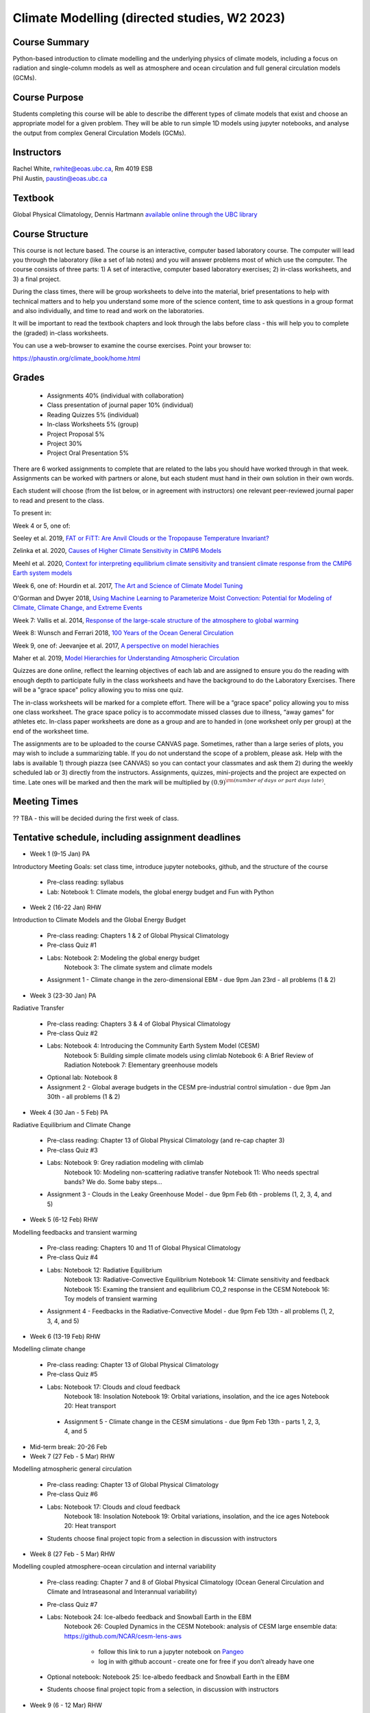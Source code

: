 Climate Modelling (directed studies, W2 2023)
=============================================================================================

Course Summary
--------------

Python-based introduction to climate modelling and the underlying physics of climate models, 
including a focus on radiation and single-column models as well as atmosphere and ocean
circulation and full general circulation models (GCMs).

Course Purpose
--------------

Students completing this course will be able to describe the different types of climate
models that exist and choose an appropriate model for a given problem. They will be able to
run simple 1D models using jupyter notebooks, and analyse the output from complex General 
Circulation Models (GCMs).

Instructors
-----------

| Rachel White, rwhite@eoas.ubc.ca, Rm 4019 ESB
| Phil Austin, paustin@eoas.ubc.ca

Textbook
-------------
Global Physical Climatology, Dennis Hartmann `available online through the 
UBC library <https://gw2jh3xr2c.search.serialssolutions.com/?sid=sersol&SS_jc=TC0001767901&title=Global%20physical%20climatology>`_

Course Structure
----------------

This course is not lecture based. The course is an interactive, computer
based laboratory course. The computer will lead you through the
laboratory (like a set of lab notes) and you will answer problems most
of which use the computer. The course consists of three parts: 1) A set of
interactive, computer based laboratory exercises; 2) in-class worksheets, and 3)
a final project.

During the class times, there will be group worksheets to delve
into the material, brief presentations to help with technical
matters and to help you understand some more of the science content, 
time to ask questions in a group format and also individually,
and time to read and work on the laboratories.

It will be important to read the textbook chapters and look through the
labs before class - this will help you to complete the (graded) in-class
worksheets.

You can use a web-browser to examine the course exercises. Point your
browser to:

https://phaustin.org/climate_book/home.html

Grades
------
   -  Assignments 40% (individual with collaboration)
   -  Class presentation of journal paper 10% (individual)
   -  Reading Quizzes 5% (individual)
   -  In-class Worksheets 5% (group)
   -  Project Proposal 5%
   -  Project 30% 
   -  Project Oral Presentation 5%

There are 6 worked assignments to complete that are related to the
labs you should have worked through in that week. 
Assignments can be worked with partners or alone, but each 
student must hand in their own solution in their own words.

Each student will choose (from the list below, or in agreement with instructors)
one relevant peer-reviewed journal paper to read and present to the class.

To present in:

Week 4 or 5, one of:

Seeley et al. 2019, `FAT or FiTT: Are Anvil Clouds or the Tropopause Temperature Invariant? <https://agupubs.onlinelibrary.wiley.com/doi/full/10.1029/2018RG000607>`_

Zelinka et al. 2020, `Causes of Higher Climate Sensitivity in CMIP6 Models <https://agupubs.onlinelibrary.wiley.com/doi/full/10.1029/2019GL085782>`_

Meehl et al. 2020, `Context for interpreting equilibrium climate sensitivity and transient climate response from the CMIP6 Earth system models <https://www.science.org/doi/10.1126/sciadv.aba1981>`_

Week 6, one of:
Hourdin et al. 2017, `The Art and Science of Climate Model Tuning <https://journals.ametsoc.org/view/journals/bams/98/3/bams-d-15-00135.1.xml>`_

O'Gorman and Dwyer 2018, `Using Machine Learning to Parameterize Moist Convection: Potential for Modeling of Climate, Climate Change, and Extreme Events <https://agupubs.onlinelibrary.wiley.com/doi/full/10.1029/2018MS001351>`_

Week 7:
Vallis et al. 2014, `Response of the large-scale structure of the atmosphere to global warming <https://rmets.onlinelibrary.wiley.com/doi/full/10.1002/qj.2456>`_

Week 8:
Wunsch and Ferrari 2018, `100 Years of the Ocean General Circulation <https://journals.ametsoc.org/view/journals/amsm/59/1/amsmonographs-d-18-0002.1.xml>`_

Week 9, one of:
Jeevanjee et al. 2017, `A perspective on model hierachies <https://agupubs.onlinelibrary.wiley.com/doi/full/10.1002/2017MS001038>`_

Maher et al. 2019, `Model Hierarchies for Understanding Atmospheric Circulation <https://agupubs.onlinelibrary.wiley.com/doi/full/10.1029/2018RG000607>`_


Quizzes are done online, reflect the learning objectives of each lab
and are assigned to ensure you do the reading with enough depth to
participate fully in the class worksheets and have the background to
do the Laboratory Exercises.   There will be a "grace space" policy
allowing you to miss one quiz.

The in-class worksheets will be marked for a complete effort. There
will be a “grace space” policy allowing you to miss one class
worksheet. The grace space policy is to accommodate missed classes due
to illness, “away games” for athletes etc. In-class paper worksheets
are done as a group and are to handed in (one worksheet only per
group) at the end of the worksheet time.

The assignments are to be uploaded to the course CANVAS page. Sometimes, rather than a large series of plots, you may wish to
include a summarizing table. If you do not understand the scope of a
problem, please ask. Help with the labs is
available 1) through piazza (see CANVAS) so you can contact your classmates
and ask them 2) during the weekly scheduled lab or 3) directly from the
instructors. Assignments, quizzes, mini-projects and the project are expected on
time. Late ones will be marked and then the mark will be multiplied by
:math:`(0.9)^{\rm (number\ of\ days\ or\ part\ days\ late)}`. 


Meeting Times
-------------

?? TBA - this will be decided during the first week of class. 


Tentative schedule, including assignment deadlines
--------

-  Week 1 (9-15 Jan) PA
Introductory Meeting
Goals: set class time, introduce jupyter notebooks, github, and the structure of the course

   - Pre-class reading: syllabus

   - Lab: Notebook 1: Climate models, the global energy budget and Fun with Python


-  Week 2 (16-22 Jan) RHW
Introduction to Climate Models and the Global Energy Budget

   - Pre-class reading: Chapters 1 & 2 of Global Physical Climatology
   
   - Pre-class Quiz #1

   - Labs: Notebook 2: Modeling the global energy budget
           Notebook 3: The climate system and climate models

   - Assignment 1 - Climate change in the zero-dimensional EBM - due 9pm Jan 23rd - all problems (1 & 2)


-  Week 3 (23-30 Jan) PA
Radiative Transfer

   - Pre-class reading: Chapters 3 & 4 of Global Physical Climatology

   - Pre-class Quiz #2

   -  Labs: Notebook 4: Introducing the Community Earth System Model (CESM)
            Notebook 5: Building simple climate models using climlab
            Notebook 6: A Brief Review of Radiation
            Notebook 7: Elementary greenhouse models

   - Optional lab: Notebook 8

   - Assignment 2 - Global average budgets in the CESM pre-industrial control simulation - due 9pm Jan 30th - all problems (1 & 2)


-  Week 4 (30 Jan - 5 Feb) PA
Radiative Equilibrium and Climate Change

   - Pre-class reading: Chapter 13 of Global Physical Climatology (and re-cap chapter 3)
   
   - Pre-class Quiz #3

   -  Labs: Notebook 9: Grey radiation modeling with climlab
            Notebook 10: Modeling non-scattering radiative transfer
            Notebook 11: Who needs spectral bands? We do. Some baby steps…

   - Assignment 3 - Clouds in the Leaky Greenhouse Model - due 9pm Feb 6th - problems (1, 2, 3, 4, and 5)


-  Week 5 (6-12 Feb) RHW
Modelling feedbacks and transient warming

   - Pre-class reading: Chapters 10 and 11 of Global Physical Climatology

   - Pre-class Quiz #4

   -  Labs: Notebook 12: Radiative Equilibrium
            Notebook 13: Radiative-Convective Equilibrium
            Notebook 14: Climate sensitivity and feedback
            Notebook 15: Examing the transient and equilibrium CO_2 response in the CESM
            Notebook 16: Toy models of transient warming

   - Assignment 4 - Feedbacks in the Radiative-Convective Model - due 9pm Feb 13th - all problems (1, 2, 3, 4, and 5)


-  Week 6 (13-19 Feb) RHW
Modelling climate change

   - Pre-class reading: Chapter 13 of Global Physical Climatology

   - Pre-class Quiz #5

   - Labs: Notebook 17: Clouds and cloud feedback
           Notebook 18: Insolation
           Notebook 19: Orbital variations, insolation, and the ice ages
           Notebook 20: Heat transport

    - Assignment 5 - Climate change in the CESM simulations - due 9pm Feb 13th - parts 1, 2, 3, 4, and 5


- Mid-term break: 20-26 Feb


-  Week 7 (27 Feb - 5 Mar) RHW
Modelling atmospheric general circulation 

   - Pre-class reading: Chapter 13 of Global Physical Climatology

   - Pre-class Quiz #6

   - Labs: Notebook 17: Clouds and cloud feedback
           Notebook 18: Insolation
           Notebook 19: Orbital variations, insolation, and the ice ages
           Notebook 20: Heat transport

   - Students choose final project topic from a selection in discussion with instructors


-  Week 8 (27 Feb - 5 Mar) RHW
Modelling coupled atmosphere-ocean circulation and internal variability

   - Pre-class reading: Chapter 7 and 8 of Global Physical Climatology (Ocean General Circulation and Climate and Intraseasonal and Interannual variability)

   - Pre-class Quiz #7

   - Labs: Notebook 24: Ice-albedo feedback and Snowball Earth in the EBM
           Notebook 26: Coupled Dynamics in the CESM
           Notebook: analysis of CESM large ensemble data: https://github.com/NCAR/cesm-lens-aws
               - follow this link to run a jupyter notebook on `Pangeo <https://aws-uswest2-binder.pangeo.io/v2/gh/NCAR/cesm-lens-aws/binder-config?urlpath=git-pull?repo=https://github.com/NCAR/cesm-lens-aws%26amp%3Bbranch=main%26amp%3Burlpath=lab/tree/cesm-lens-aws/%3Fautodecode>`_
               - log in with github account - create one for free if you don’t already have one

   - Optional notebook: Notebook 25: Ice-albedo feedback and Snowball Earth in the EBM

   - Students choose final project topic from a selection, in discussion with instructors

-  Week 9 (6 - 12 Mar) RHW
Climate model hierachy and uses

   - Pre-class reading: Chapters 9, 12 and 13 of Global Physical Climatology (Paleoclimate, Natural Climate Change and Anthropogenic Climate Change)

   - Pre-class Quiz #8

   - Labs: Notebook 27: The surface energy balance
           Notebook 28: Land-Ocean contrasts under climate change

   - Project proposal - due 9pm Feb 20th

Weeks 10 - 13 (20 Mar - 13 Apr)
   - Work on projects


-  Project

   -  Estimate: 16 hours

   -  Proposal

   -  20 minute presentation to the class

   -  Project report


University Statement on Values and Policies
-------------------------------------------

UBC provides resources to support student learning and to maintain
healthy lifestyles but recognizes that sometimes crises arise and so
there are additional resources to access including those for survivors
of sex- ual violence. UBC values respect for the person and ideas of
all members of the academic community. Harassment and discrimination
are not tolerated nor is suppression of academic freedom. UBC provides
appropriate accommodation for students with disabilities and for
religious and cultural observances. UBC values academic honesty and
students are expected to acknowledge the ideas generated by others and
to uphold the highest academic standards in all of their
actions. Details of the policies and how to access support are
available here

https://senate.ubc.ca/policies-resources-support-student-success.


Supporting Diversity and Inclusions
-----------------------------------

Atmospheric Science, Oceanography and the Earth Sciences havebeen
historically dominated by a small subset of
privileged people who are predominantly male and white, missing out on
many influential individuals thoughts and
experiences. In this course, we would like to create an environment
that supports a diversity of thoughts, perspectives
and experiences, and honours your identities. To help accomplish this:

  - Please let us know your preferred name and/or set of pronouns.
  - If you feel like your performance in our class is impacted by your experiences outside of class, please don’t hesitate to come and talk with us. We want to be a resource for you and to help you succeed.
  - If an approach in class does not work well for you, please talk to any of the teaching team and we will do our best to make adjustments. Your suggestions are encouraged and appreciated.
  - We are all still learning about diverse perspectives and identities. If something was said in class (by anyone) that made you feel uncomfortable, please talk to us about it


Academic Integrity
------------------

Students are expected to learn material with honesty, integrity, and responsibility.

  - Honesty means you should not take credit for the work of others,
    and if you work with others you are careful to give them the credit they deserve.
  - Integrity means you follow the rules you are given and are respectful towards others
    and their attempts to do so as well.
  - Responsibility means that you if you are unclear about the rules in a specific case
    you should contact the instructor for guidance.

The course will involve a mixture of individual and group work. We try
to be flexible about this as my priority is for you to learn the
material rather than blindly follow rules, but there are
rules. Plagiarism (i.e. copying of others work) and cheating (not
following the rules) can result in penalties ranging from zero on an
assignment to failing the course.


